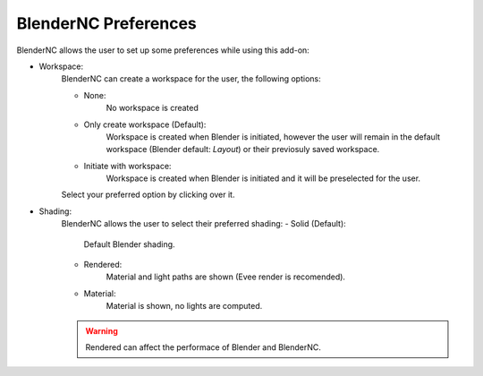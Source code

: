=====================
BlenderNC Preferences
=====================

BlenderNC allows the user to set up some preferences while using this add-on:

.. image:: ../images/Blendernc_preferences.png
  :width: 100%
  :alt: BlenderNC editor

- Workspace:
    BlenderNC can create a workspace for the user, the following options:

    - None:
        No workspace is created
    - Only create workspace (Default):
        Workspace is created when Blender is initiated, however the user will remain in the default workspace (Blender default: `Layout`) or their previosuly saved workspace.
    - Initiate with workspace:
        Workspace is created when Blender is initiated and it will be preselected for the user.

    Select your preferred option by clicking over it.

    .. image:: ../images/Blendernc_preferences_workspace.png
        :width: 100%
        :alt: BlenderNC editor

- Shading:
    BlenderNC allows the user to select their preferred shading:
    - Solid (Default):
        Default Blender shading.
    - Rendered:
        Material and light paths are shown (Evee render is recomended).
    - Material:
        Material is shown, no lights are computed.

    .. image:: ../images/Blendernc_preferences_shading.png
        :width: 100%
        :alt: BlenderNC editor

    .. warning:: Rendered can affect the performace of Blender and BlenderNC.


